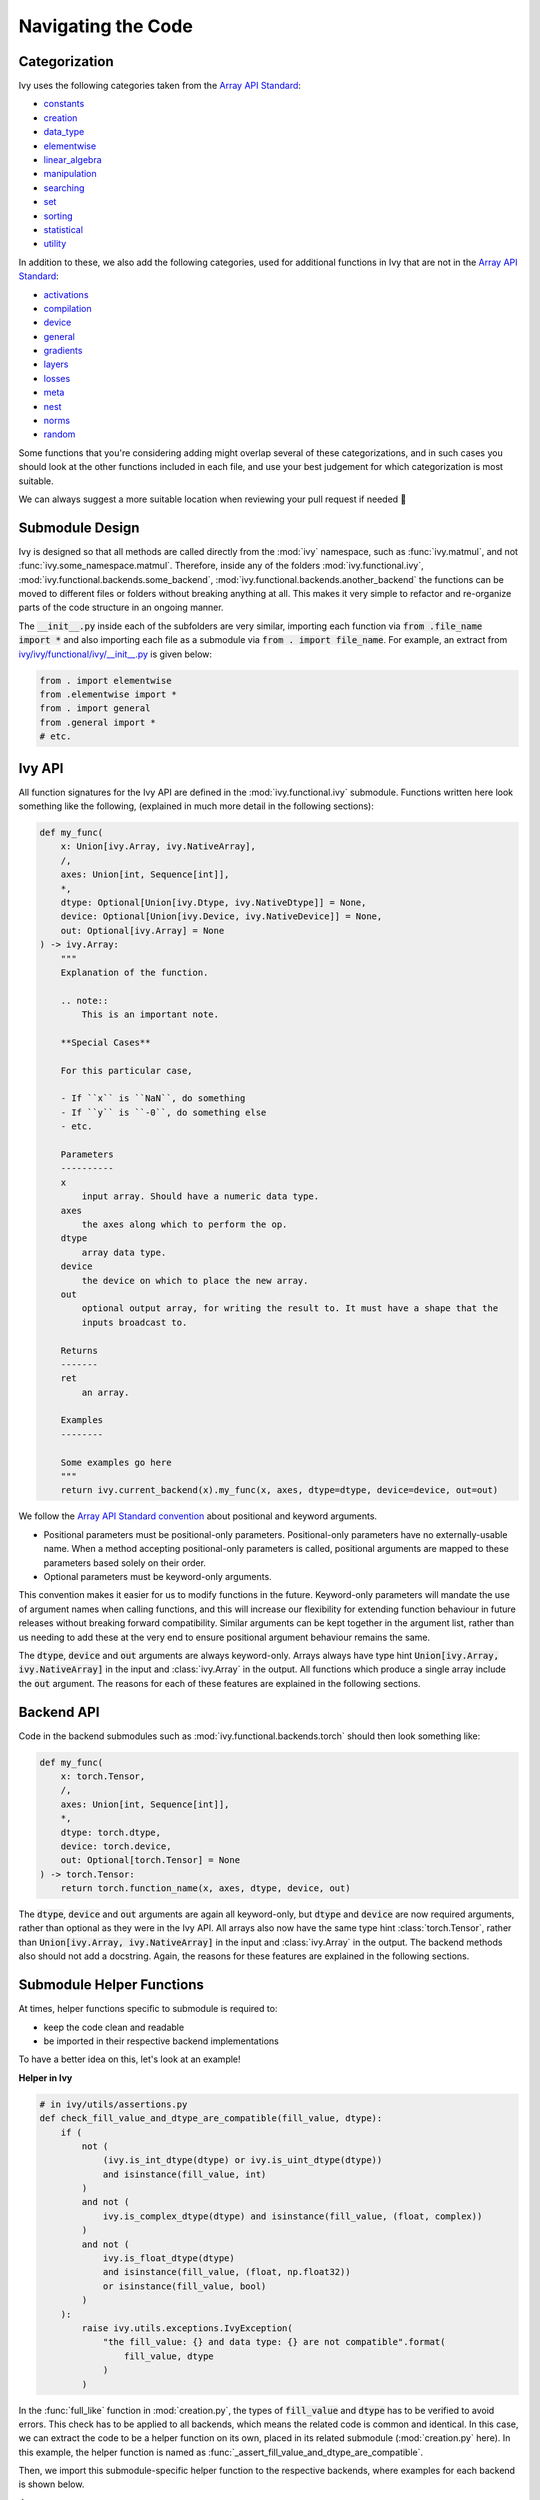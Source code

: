 Navigating the Code
===================

.. _`Array API Standard`: https://data-apis.org/array-api/latest/
.. _`repo`: https://github.com/unifyai/ivy
.. _`discord`: https://discord.gg/sXyFF8tDtm
.. _`navigating the code channel`: https://discord.com/channels/799879767196958751/982737793476345888
.. _`navigating the code forum`: https://discord.com/channels/799879767196958751/1028295746807660574
.. _`Array API Standard convention`: https://data-apis.org/array-api/2021.12/API_specification/array_object.html#api-specification-array-object--page-root
.. _`flake8`: https://flake8.pycqa.org/en/latest/index.html
.. _`pre-commit guide`: https://unify.ai/docs/ivy/compiler/setting_up.html#pre-commit

Categorization
--------------

Ivy uses the following categories taken from the `Array API Standard`_:

* `constants <https://github.com/unifyai/ivy/blob/40836963a8edfe23f00a375b63bbb5c878bfbaac/ivy/functional/ivy/constants.py>`_
* `creation <https://github.com/unifyai/ivy/blob/40836963a8edfe23f00a375b63bbb5c878bfbaac/ivy/functional/ivy/creation.py>`_
* `data_type <https://github.com/unifyai/ivy/blob/40836963a8edfe23f00a375b63bbb5c878bfbaac/ivy/functional/ivy/data_type.py>`_
* `elementwise <https://github.com/unifyai/ivy/blob/40836963a8edfe23f00a375b63bbb5c878bfbaac/ivy/functional/ivy/elementwise.py>`_
* `linear_algebra <https://github.com/unifyai/ivy/blob/40836963a8edfe23f00a375b63bbb5c878bfbaac/ivy/functional/ivy/linear_algebra.py>`_
* `manipulation <https://github.com/unifyai/ivy/blob/40836963a8edfe23f00a375b63bbb5c878bfbaac/ivy/functional/ivy/manipulation.py>`_
* `searching <https://github.com/unifyai/ivy/blob/40836963a8edfe23f00a375b63bbb5c878bfbaac/ivy/functional/ivy/searching.py>`_
* `set <https://github.com/unifyai/ivy/blob/40836963a8edfe23f00a375b63bbb5c878bfbaac/ivy/functional/ivy/set.py>`_
* `sorting <https://github.com/unifyai/ivy/blob/40836963a8edfe23f00a375b63bbb5c878bfbaac/ivy/functional/ivy/sorting.py>`_
* `statistical <https://github.com/unifyai/ivy/blob/40836963a8edfe23f00a375b63bbb5c878bfbaac/ivy/functional/ivy/statistical.py>`_
* `utility <https://github.com/unifyai/ivy/blob/40836963a8edfe23f00a375b63bbb5c878bfbaac/ivy/functional/ivy/utility.py>`_

In addition to these, we also add the following categories, used for additional functions in Ivy that are not in the `Array API Standard`_:

* `activations <https://github.com/unifyai/ivy/blob/40836963a8edfe23f00a375b63bbb5c878bfbaac/ivy/functional/ivy/activations.py>`_
* `compilation <https://github.com/unifyai/ivy/blob/40836963a8edfe23f00a375b63bbb5c878bfbaac/ivy/functional/ivy/compilation.py>`_
* `device <https://github.com/unifyai/ivy/blob/40836963a8edfe23f00a375b63bbb5c878bfbaac/ivy/functional/ivy/device.py>`_
* `general <https://github.com/unifyai/ivy/blob/40836963a8edfe23f00a375b63bbb5c878bfbaac/ivy/functional/ivy/general.py>`_
* `gradients <https://github.com/unifyai/ivy/blob/40836963a8edfe23f00a375b63bbb5c878bfbaac/ivy/functional/ivy/gradients.py>`_
* `layers <https://github.com/unifyai/ivy/blob/40836963a8edfe23f00a375b63bbb5c878bfbaac/ivy/functional/ivy/layers.py>`_
* `losses <https://github.com/unifyai/ivy/blob/40836963a8edfe23f00a375b63bbb5c878bfbaac/ivy/functional/ivy/losses.py>`_
* `meta <https://github.com/unifyai/ivy/blob/40836963a8edfe23f00a375b63bbb5c878bfbaac/ivy/functional/ivy/meta.py>`_
* `nest <https://github.com/unifyai/ivy/blob/40836963a8edfe23f00a375b63bbb5c878bfbaac/ivy/functional/ivy/nest.py>`_
* `norms <https://github.com/unifyai/ivy/blob/40836963a8edfe23f00a375b63bbb5c878bfbaac/ivy/functional/ivy/norms.py>`_
* `random <https://github.com/unifyai/ivy/blob/40836963a8edfe23f00a375b63bbb5c878bfbaac/ivy/functional/ivy/random.py>`_

Some functions that you're considering adding might overlap several of these categorizations, and in such cases you should look at the other functions included in each file, and use your best judgement for which categorization is most suitable.

We can always suggest a more suitable location when reviewing your pull request if needed 🙂

Submodule Design
----------------

Ivy is designed so that all methods are called directly from the :mod:`ivy` namespace, such as :func:`ivy.matmul`, and not :func:`ivy.some_namespace.matmul`.
Therefore, inside any of the folders :mod:`ivy.functional.ivy`, :mod:`ivy.functional.backends.some_backend`, :mod:`ivy.functional.backends.another_backend` the functions can be moved to different files or folders without breaking anything at all.
This makes it very simple to refactor and re-organize parts of the code structure in an ongoing manner.

The :code:`__init__.py` inside each of the subfolders are very similar, importing each function via :code:`from .file_name import *` and also importing each file as a submodule via :code:`from . import file_name`.
For example, an extract from `ivy/ivy/functional/ivy/__init__.py <https://github.com/unifyai/ivy/blob/40836963a8edfe23f00a375b63bbb5c878bfbaac/ivy/functional/ivy/__init__.py>`_ is given below:

.. code-block:: python

    from . import elementwise
    from .elementwise import *
    from . import general
    from .general import *
    # etc.


Ivy API
-------

All function signatures for the Ivy API are defined in the :mod:`ivy.functional.ivy` submodule.
Functions written here look something like the following, (explained in much more detail in the following sections):


.. code-block:: python


    def my_func(
        x: Union[ivy.Array, ivy.NativeArray],
        /,
        axes: Union[int, Sequence[int]],
        *,
        dtype: Optional[Union[ivy.Dtype, ivy.NativeDtype]] = None,
        device: Optional[Union[ivy.Device, ivy.NativeDevice]] = None,
        out: Optional[ivy.Array] = None
    ) -> ivy.Array:
        """
        Explanation of the function.

        .. note::
            This is an important note.

        **Special Cases**

        For this particular case,

        - If ``x`` is ``NaN``, do something
        - If ``y`` is ``-0``, do something else
        - etc.

        Parameters
        ----------
        x
            input array. Should have a numeric data type.
        axes
            the axes along which to perform the op.
        dtype
            array data type.
        device
            the device on which to place the new array.
        out
            optional output array, for writing the result to. It must have a shape that the
            inputs broadcast to.

        Returns
        -------
        ret
            an array.

        Examples
        --------

        Some examples go here
        """
        return ivy.current_backend(x).my_func(x, axes, dtype=dtype, device=device, out=out)

We follow the `Array API Standard convention`_ about positional and keyword arguments.

* Positional parameters must be positional-only parameters.
  Positional-only parameters have no externally-usable name.
  When a method accepting positional-only parameters is called, positional arguments are mapped to these parameters based solely on their order.
* Optional parameters must be keyword-only arguments.

This convention makes it easier for us to modify functions in the future.
Keyword-only parameters will mandate the use of argument names when calling functions, and this will increase our flexibility for extending function behaviour in future releases without breaking forward compatibility.
Similar arguments can be kept together in the argument list, rather than us needing to add these at the very end to ensure positional argument behaviour remains the same.

The :code:`dtype`, :code:`device` and :code:`out` arguments are always keyword-only.
Arrays always have type hint :code:`Union[ivy.Array, ivy.NativeArray]` in the input and :class:`ivy.Array` in the output.
All functions which produce a single array include the :code:`out` argument.
The reasons for each of these features are explained in the following sections.

Backend API
-----------

Code in the backend submodules such as :mod:`ivy.functional.backends.torch` should then look something like:

.. code-block:: python


    def my_func(
        x: torch.Tensor,
        /,
        axes: Union[int, Sequence[int]],
        *,
        dtype: torch.dtype,
        device: torch.device,
        out: Optional[torch.Tensor] = None
    ) -> torch.Tensor:
        return torch.function_name(x, axes, dtype, device, out)

The :code:`dtype`, :code:`device` and :code:`out` arguments are again all keyword-only, but :code:`dtype` and :code:`device` are now required arguments, rather than optional as they were in the Ivy API.
All arrays also now have the same type hint :class:`torch.Tensor`, rather than :code:`Union[ivy.Array, ivy.NativeArray]` in the input and :class:`ivy.Array` in the output.
The backend methods also should not add a docstring.
Again, the reasons for these features are explained in the following sections.

Submodule Helper Functions
--------------------------

At times, helper functions specific to submodule is required to:

* keep the code clean and readable
* be imported in their respective backend implementations

To have a better idea on this, let's look at an example!

**Helper in Ivy**

.. code-block:: python

    # in ivy/utils/assertions.py
    def check_fill_value_and_dtype_are_compatible(fill_value, dtype):
        if (
            not (
                (ivy.is_int_dtype(dtype) or ivy.is_uint_dtype(dtype))
                and isinstance(fill_value, int)
            )
            and not (
                ivy.is_complex_dtype(dtype) and isinstance(fill_value, (float, complex))
            )
            and not (
                ivy.is_float_dtype(dtype)
                and isinstance(fill_value, (float, np.float32))
                or isinstance(fill_value, bool)
            )
        ):
            raise ivy.utils.exceptions.IvyException(
                "the fill_value: {} and data type: {} are not compatible".format(
                    fill_value, dtype
                )
            )


In the :func:`full_like` function in :mod:`creation.py`, the types of :code:`fill_value` and :code:`dtype` has to be verified to avoid errors.
This check has to be applied to all backends, which means the related code is common and identical.
In this case, we can extract the code to be a helper function on its own, placed in its related submodule (:mod:`creation.py` here).
In this example, the helper function is named as :func:`_assert_fill_value_and_dtype_are_compatible`.

Then, we import this submodule-specific helper function to the respective backends, where examples for each backend is shown below.

**Jax**

.. code-block:: python

    # in ivy/functional/backends/jax/creation.py

    def full_like(
        x: JaxArray,
        /,
        fill_value: Number,
        *,
        dtype: jnp.dtype,
        device: jaxlib.xla_extension.Device,
        out: Optional[JaxArray] = None,
    ) -> JaxArray:
        ivy.utils.assertions.check_fill_value_and_dtype_are_compatible(fill_value, dtype)
        return _to_device(
            jnp.full_like(x, fill_value, dtype=dtype),
            device=device,
        )

**NumPy**

.. code-block:: python

    # in ivy/functional/backends/numpy/creation.py

    def full_like(
        x: np.ndarray,
        /,
        fill_value: Number,
        *,
        dtype: np.dtype,
        device: str,
        out: Optional[np.ndarray] = None,
    ) -> np.ndarray:
        ivy.utils.assertions.check_fill_value_and_dtype_are_compatible(fill_value, dtype)
        return _to_device(np.full_like(x, fill_value, dtype=dtype), device=device)

**TensorFlow**

.. code-block:: python

    # in ivy/functional/backends/tensorflow/creation.py

    def full_like(
        x: Union[tf.Tensor, tf.Variable],
        /,
        fill_value: Number,
        *,
        dtype: tf.DType,
        device: str,
        out: Optional[Union[tf.Tensor, tf.Variable]] = None,
    ) -> Union[tf.Tensor, tf.Variable]:
        ivy.utils.assertions.check_fill_value_and_dtype_are_compatible(fill_value, dtype)
        with tf.device(device):
            return tf.experimental.numpy.full_like(x, fill_value, dtype=dtype)


.. note::
   We shouldn't be enabling numpy behaviour in tensorflow as it leads to issues with the bfloat16 datatype in tensorflow implementations


**Torch**

.. code-block:: python

    # in ivy/functional/backends/torch/creation.py

    def full_like(
        x: torch.Tensor,
        /,
        fill_value: Number,
        *,
        dtype: torch.dtype,
        device: torch.device,
        out: Optional[torch.Tensor] = None,
    ) -> torch.Tensor:
        ivy.utils.assertions.check_fill_value_and_dtype_are_compatible(fill_value, dtype)
        return torch.full_like(x, fill_value, dtype=dtype, device=device)

Version Pinning
---------------

At any point in time, Ivy's development will be predominantly focused around a particular version (and all prior versions) for each of the backend frameworks.
These are the pinned versions shown in the `optional.txt <https://github.com/unifyai/ivy/blob/master/requirements/optional.txt>`_ file.

At the time of pinning, these will be the most up-to-date versions for each framework, but new releases of the backend frameworks will then of course be made and there will sometimes be a short period of time in which we are working towards the next Ivy release, and we opt to keep the repo pinned to the older version until the next release is out.
This helps to prevent our work growing in an unbounded manner, as we work towards getting all tests passing and everything in good shape before making the release.
If we always pulled the latest version of every framework into master, we might end up constantly battling new subtle bugs, without knowing whether the bugs come from the change in version or our own incremental changes to the code.
Therefore, when working towards an Ivy release, keeping the backends temporarily pinned essentially ensures that our development target remains fixed for this period of time.

As an example, at the time of writing the latest version of PyTorch is :code:`1.12.1`, whereas Ivy is pinned to version :code:`2.0.1`.
Therefore, all frontend functions (see Ivy Frontends section) added to ivy should not include any arguments or behaviours which are exclusive to PyTorch version :code:`1.12.1`.

**Round Up**

This should have hopefully given you a good feel for how to navigate the Ivy codebase.

If you have any questions, please feel free to reach out on `discord`_ in the `navigating the code channel`_  or in the `navigating the code forum`_ !


**Video**

.. raw:: html

    <iframe width="420" height="315" allow="fullscreen;"
    src="https://www.youtube.com/embed/67UYuLcAKbY" class="video">
    </iframe>
